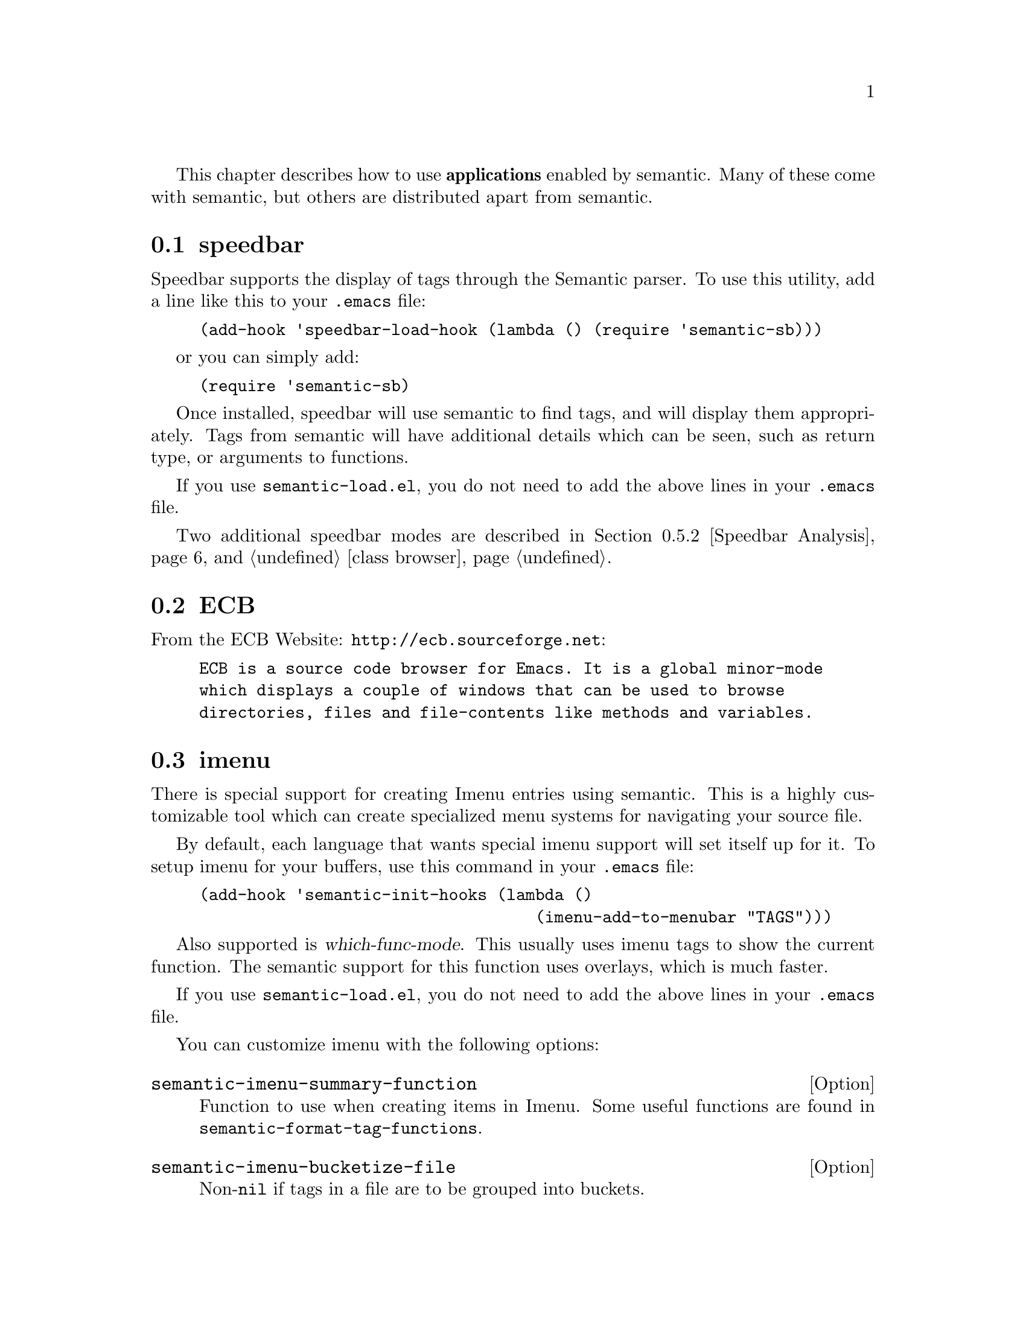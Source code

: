 @ignore
@node Semantic User's Guide
@chapter Semantic User's Guide
@c This 'ignore' section fools texinfo-all-menus-update into creating
@c proper menus for this chapter.
@end ignore

This chapter describes how to use @b{applications} enabled by
semantic.
Many of these come with semantic, but others are distributed apart
from semantic.

@menu
* speedbar::                    How to use Semantic speedbar support
* ECB::                         Emacs Code Browser
* imenu::                       Special support for Imenu.
* senator::                     The Semantic Navigator
* analyzer::                    Analyze local context
* class browser::               Class hierarchy browser
* document::                    Document generation functions
* charts::                      Charting code statistics
* Minor Modes::                 Useful minor modes
* semanticdb::                  Cache your parsed buffers between sessions.
* Customizing::                 
@end menu

@node speedbar
@section speedbar
@cindex speedbar

Speedbar supports the display of tags through the Semantic parser.  To
use this utility, add a line like this to your @file{.emacs} file:

@example
(add-hook 'speedbar-load-hook (lambda () (require 'semantic-sb)))
@end example

or you can simply add:

@example
(require 'semantic-sb)
@end example

Once installed, speedbar will use semantic to find tags, and will
display them appropriately.  Tags from semantic will have additional
details which can be seen, such as return type, or arguments to
functions.

If you use @file{semantic-load.el}, you do not need to add the above
lines in your @file{.emacs} file.

Two additional speedbar modes are described in @ref{Speedbar Analysis}, and
@ref{class browser}.

@node ECB
@section ECB
@cindex ECB

From the ECB Website: @url{http://ecb.sourceforge.net}:

@example
ECB is a source code browser for Emacs. It is a global minor-mode
which displays a couple of windows that can be used to browse
directories, files and file-contents like methods and variables.
@end example


@node imenu
@section imenu
@cindex imenu

There is special support for creating Imenu entries using semantic.
This is a highly customizable tool which can create specialized menu
systems for navigating your source file.

By default, each language that wants special imenu support will set
itself up for it.  To setup imenu for your buffers, use this command
in your @file{.emacs} file:

@example
(add-hook 'semantic-init-hooks (lambda ()
                               	   (imenu-add-to-menubar "TAGS")))
@end example

Also supported is @dfn{which-func-mode}.  This usually uses imenu
tags to show the current function.  The semantic support for this
function uses overlays, which is much faster.

If you use @file{semantic-load.el}, you do not need to add the above
lines in your @file{.emacs} file.

You can customize imenu with the following options:

@deffn Option semantic-imenu-summary-function
Function to use when creating items in Imenu.
Some useful functions are found in @code{semantic-format-tag-functions}.
@end deffn

@deffn Option semantic-imenu-bucketize-file
Non-@code{nil} if tags in a file are to be grouped into buckets.
@end deffn

@deffn Option semantic-imenu-buckets-to-submenu
Non-@code{nil} if buckets of tags are to be turned into submenus.
This option is ignored if @code{semantic-imenu-bucketize-file} is nil.
@end deffn

@deffn Option semantic-imenu-expand-type-members
Non-@code{nil} if types should have submenus with members in them.
@end deffn

@deffn Option semantic-imenu-bucketize-type-members
Non-@code{nil} if members of a type should be grouped into buckets.
@code{nil} means to keep them in the same order.
Overriden to @code{nil} if @code{semantic-imenu-bucketize-file} is nil.
@end deffn

@deffn Option semantic-imenu-sort-bucket-function
Function to use when sorting tags in the buckets of functions.
See @dfn{semantic-bucketize} and the @var{FILTER} argument for more details on this function.
@end deffn

@deffn Option semantic-imenu-index-directory
Non @code{nil} to index the entire directory for tags.
Doesn't actually parse the entire directory, but displays tags for all files
currently listed in the current Semantic database.
This variable has no meaning if semanticdb is not active.
@end deffn

@deffn Option semantic-imenu-auto-rebuild-directory-indexes
If non-@code{nil} automatically rebuild directory index imenus.
That is when a directory index imenu is updated, automatically rebuild
other buffer local ones based on the same semanticdb.
@end deffn

When adding support to a language, this variable may need to be set:

@defvar semantic-imenu-expandable-tag-class
Tags of this class will be given submenu with children.
By default, a @code{type} has interesting children.  In Texinfo, however,
a @code{section} has interesting children.
@end defvar

@node senator
@section senator
@cindex senator

Senator stands for SEmantic NAvigaTOR and was written by David Ponce.

This library defines commands and a minor mode to navigate and manage
semantic language tags in the current buffer.

@subsection Commands

The following user level commands are provided by Senator.

@subsubsection Navigation

@defun senator-next-tag
Navigate to the next Semantic tag.
Return the tag or @code{nil} if at end of buffer.
@end defun

@defun senator-previous-tag
Navigate to the previous Semantic tag.
Return the tag or @code{nil} if at beginning of buffer.
@end defun

@defun senator-jump
Jump to the semantic symbol @var{SYM}.

If optional @var{IN-CONTEXT} is non-@code{nil} jump in the local type's context
(see function @dfn{senator-current-type-context}).  If optional
@var{NO-DEFAULT} is non-@code{nil} do not provide a default value.

When called interactively you can combine the @var{IN-CONTEXT} and
@var{NO-DEFAULT} switches like this:

- @kbd{C-u}       @var{IN-CONTEXT}.
- @kbd{C-u} -     @var{NO-DEFAULT}.
- @kbd{C-u} @kbd{C-u}   @var{IN-CONTEXT} + @var{NO-DEFAULT}.
@end defun

@subsubsection Searching

Searching using senator mode restricts the search only to the
definition text, such as the name of the functions or variables in a
given buffer.

@deffn Command senator-isearch-toggle-semantic-mode
Toggle semantic searching on or off in isearch mode.
@kbd{C-c , i} toggle semantic searching.
@end deffn

@deffn Command senator-search-forward what &optional bound noerror count
@deffnx Command senator-search-backward what &optional bound noerror count
Search semantic tags forward or backward from point for string @var{WHAT}.
Set point to the end of the occurrence found, and return point.  See
@dfn{search-forward} for details and the meaning of @var{BOUND} @var{NOERROR} and
@var{COUNT}.  @var{COUNT} is just ignored in the current implementation.
@end deffn

@deffn Command re-search-forward regex
@deffnx Command re-search-backward regex
Search forward and backward for a token matching the regular expression
@var{regex}.
@end deffn

@deffn Command word-search-forward word
@deffnx word-search-backward word
Search forward and backward for a token whose name matches @var{word}.
@end deffn

@subsubsection Completion

Completion in senator scans all known definitions in the local file,
and uses that information to provide the completion.

@deffn Command senator-complete-symbol &optional cycle-once
Complete the current symbol under point.
If optional argument @var{CYCLE-ONCE} is non-@code{nil}, only cycle through the list
of completions once, doing nothing where there are no more matches.
@end deffn

@deffn Command senator-completion-menu-popup
Popup a completion menu for the symbol at point.
The popup menu displays all of the possible completions for the symbol
it was invoked on.  To automatically split large menus this function
use @dfn{imenu--mouse-menu} to handle the popup menu.
@end deffn

@subsubsection Copy/Paste

Token Copy/Paste is a high level form of the typical copy yank used by
Emacs.  Copying a tag saves the meta-information related to the
function or item the cursor is currently in.  When that information is
yanked into a new buffer, the form of the text created is based on the
current status of the programming buffer.

For example, pasting a function into a different file results in a
function call template to be inserted.  In a Texinfo file, a @@deffn
is created with documentation for that function or command.

@deffn Command senator-copy-tag
Take the current tag, and place it in the tag ring.
@end deffn

@deffn Command senator-kill-tag
Take the current tag, place it in the tag ring, and kill it.
Killing the tag removes the text for that tag, and places it into
the kill ring.  Retrieve that text with @kbd{C-y}.
@end deffn

@deffn Command senator-yank-tag
Yank a tag from the tag ring.
The form the tag takes is differnet depending on where it is being
yanked to.
@end deffn

@deffn Command senator-copy-tag-to-register register &optional kill-flag
Copy the current tag into @var{REGISTER}.
Optional argument @var{KILL-FLAG} will delete the text of the tag to the
kill ring.
@end deffn

For programmers, to provide specialized pasting, created an override
function for @code{insert-foreign-tag} (see @xref{Settings}.)

@subsubsection Minor Mode

@deffn Command senator-minor-mode
Toggle the SEmantic NAvigaTOR key bindings in the current buffer.

The following default key bindings are provided when semantic minor
mode is enabled:


@table @key
@item C-c , n
senator-next-tag
@item C-c , p
senator-previous-tag
@item C-c , i
senator-isearch-toggle-semantic-mode
@item C-c , j
senator-jump
@item C-c , TAB
senator-complete-symbol
@item C-c , SPC
senator-completion-menu-popup
@item C-c , C-y
senator-yank-tag
@item C-c , C-w
senator-kill-tag
@item C-c , M-w
senator-copy-tag
@item C-c ,
@end table
@end deffn

@subsection Customization

To enable the Senator keymap in all modes that support semantic parsing,
use this:

@example
(add-hook 'semantic-init-hooks 'senator-minor-mode)
@end example

If you use @file{semantic-load.el}, you do not need to add the above
lines in your @file{.emacs} file.

To customize navigation around different types of tokens, use the
following variables:

@deffn Option senator-step-at-tag-classes
List of tag classes where to step.
A tag class is a symbol like @code{'variable}, @code{'function}, @code{'type}, or other.
If @code{nil} navigation steps at any tag found.  This is a buffer local
variable.  It can be set in a mode hook to get a specific langage
navigation.
@end deffn

@deffn Option senator-step-at-start-end-tag-classes
List of tag classes where to step at start and end.
A tag class is a symbol like @code{'variable}, @code{'function}, @code{'type}, or other.
If @code{nil}, navigation only step at beginning of tags.  If @code{t}, step at
start and end of any tag where it is allowed to step.  Also, stepping
at start and end of a tag prevent stepping inside its components.
This is a buffer local variable.  It can be set in a mode hook to get
a specific langage navigation.
@end deffn

To have a mode specific customization, do something like this in a hook:

@example
(add-hook 'mode-hook
          (lambda ()
            (setq senator-step-at-tag-classes '(function variable))
            (setq senator-step-at-start-end-tag-classes '(function))
            ))
@end example

This will cause navigation and search commands to stop only between
functions and variables, and to step at start and end of functions
only.

@subsection Contact information for Senator

Any comments, suggestions, bug reports or upgrade requests are
welcome.  Please send them to the semantic mailing list, or to
David Ponce at david@@dponce.com

@node Analyzer
@section Analyzer
@cindex Analyzer

The semantic analyzer is a library tool that performs context
analysis and can derive useful information.

@deffn Command semantic-analyze-current-context position
Analyze the current context at @var{POSITION}.
If called interactively, display interesting information about @var{POSITION}
in a separate buffer.
Returns an object based on symbol @dfn{semantic-analyze-context}.
@end deffn

While this can be used as a command, it is mostly useful while
debugging the analyzer, or tools using the return value.  Use the
Emacs command @dfn{describe-class} to learn more about using
@code{semantic-analyze-context}.

Another command that uses the analyzer context can derive a completion
list.

@deffn Command semantic-analyze-possible-completions context
Return a list of semantic tokens which are possible completions.
@var{CONTEXT} is either a position (such as point), or a precalculated
context.  Passing in a context is useful if the caller also needs
to access parts of the analysis.
Completions run through the following filters:
@table @asis
@item Elements currently in scope
@item Constants currently in scope
@item Elements match the @code{:prefix} in the @var{CONTEXT}.
@item Type of the completion matches the type of the context. 
Context type matching can identify the following:
@item No specific type
@item Assignment into a variable of some type.
@item Argument to a function with type constraints.
When called interactively, displays the list of possible completions
in a buffer.
@end table
@end deffn

@menu
* Smart Completion::            
* Speedbar Analysis::           
@end menu

@node Smart Completion
@subsection Smart Completion

The file @file{semantic-ia.el} contains two commands for performing
smart completion using the analysis library.  Analysis to calculate
these completions are done through the analyzer and completion
mechanism.  These functions just provide commands that can be bound
to key bindings.

@deffn Command semantic-ia-complete-symbol point
Complete the current symbol at @var{POINT}.
Completion options are calculated with @dfn{semantic-analyze-possible-completions}.
@end deffn

@deffn Command semantic-ia-complete-symbol-menu point
Complete the current symbol via a menu based at @var{POINT}.
Completion options are calculated with @dfn{semantic-analyze-possible-completions}.
@end deffn

@node Speedbar Analysis
@subsection Speedbar Analysis

The Analyzer output can be used through a speedbar interface.
This interface lists details about the analysis, such as the current
function, local arguments and variables, details on the prefix (the
symbol the cursor is on), and a list of all possible completions.
Completions are specified in
@dfn{semantic-analyze-possible-completions}
@ref{Analyzer}.

Each entry can be jumped to by clicking on the name.  For strongly
typed languages, this means you will jump to the definition of the
variable, slot, or type definition.

In addition each entry has an <i> button.  Clicking on this will
display a summary of everything that is known about the variable or
type displayed on that line.

If you click on the name of a variable in the ``Completions'' menu,
then the text that was recently analyzed will be replaced with the
name of the token that was clicked on in speedbar.

@deffn Command semantic-speedbar-analysis
Start Speedbar in semantic analysis mode.
The analyzer displays information about the current context, plus a smart
list of possible completions.
@end deffn

You can also enter speedbar analyzer mode by selecting ``Analyze''
from the ``Display'' menu item on speedbar's menu.

@node Class Browser
@section Class Browser
@cindex Class Browser

The semantic class browser is a library that can covert a project
group of files into an object structure that contains links between
structures so that the inheritance links between semantic tokens can
be easily navigated.

The core to this library is one function in @file{semantic-cb.el}.

@defun semantic-cb-new-class-browser
Create an object representing this project's organization.
The object returned is of type @dfn{semantic-cb-project}, which contains
the slot `:types', a list of all top-level types.  Each element is a
class of type @dfn{semantic-cb-token}, or @dfn{semantic-cb-type}.
@end defun

Use the Emacs function @dfn{describe-class} to learn more about these
classes.

You can access the class inheritance structure through a speedbar
interface.  You can choose the ``Class Browser'' option from
Speedbar's ``Display'' menu item, or use the following command:

@deffn Command semantic-cb-speedbar-mode
Bring speedbar up, and put it into Class Browser mode.
This will use the Class Browser logic applied to the current Semantic
project database to build the available relations.  The structure of
the class hierarchy can then be navigated using traditional speedbar
interactions.
@end deffn

@node Document
@section Document
@cindex Document

The document program uses semantic tag tables to aid in the
creation of texinfo documentation.
For example, the following is a code fragment from @file{document.el}
that comes with semantic:

@lisp
(defun document (&optional resetfile)
  "Document the function or variable the cursor is in.
Optional argument RESETFILE is provided w/ universal argument.
When non-nil, query for a new documentation file."
  ...
  )
@end lisp

While visiting @file{document.el}, put the cursor somewhere within the
function shown above. Then type @kbd{M-x document}.
After asking for the texinfo file name, which in this case is
@file{semantic.texi}, this will update the texinfo
documentation of the @code{document} function in that file.
The result is that the following texinfo text will be either created
or updated in @file{user-guide.texi} file:

@example
@@deffn Command document &optional resetfile
Document the function or variable the cursor is in.
Optional argument @@var@{RESETFILE@} is provided w/ universal argument.
When non-@@code@{nil@}, query for a new documentation file.
@@end deffn
@end example

Note that the function name, arguments and documentation string
is put in the right place.
Within the doc-string, the function arguments are marked with
the @@var command and the @code{nil} code fragment is marked with
@@code command.
This example provides just a glimpse of what is possible with the
syntactic information provided by semantic.
@refill

The main entry point for the documentation generator are the following
commands:

@deffn Command document &optional resetfile
Document the function or variable the cursor is in.
Optional argument @var{RESETFILE} is provided w/ universal argument.
When non-@code{nil}, query for a new documentation file.
@end deffn

@deffn Command document-inline
Document the current function with an inline comment.
@end deffn

@deffn Command document-insert-defun-comment tag buffer
Insert mode-comment documentation about @var{TAG} from @var{BUFFER}.
@end deffn

@deffn Command document-insert-new-file-header header
Insert a new header file into this buffer.  Add reference to @var{HEADER}.
Used by @code{prototype} if this file doesn't have an introductory comment.
@end deffn

In addition to these base documentation commands, the texinfo semantic
parser includes a two convenience functions when working directly with
texinfo files.

@deffn Command semantic-texi-update-doc &optional tag
Update the documentation for @var{TAG}.
If the current buffer is a texinfo file, then find the source doc, and
update it.  If the current buffer is a source file, then get the
documentation for this item, find the existing doc in the associated
manual, and update that.
@end deffn

@deffn Command semantic-texi-goto-source &optional tag
Jump to the source for the definition in the texinfo file @var{TAG}.
If @var{TAG} is @code{nil}, it is derived from the deffn under @var{POINT}.
@end deffn

@node Charts
@section Charts
@cindex Charts

Some commands to draw charts of statistics generated from parsing:

@deffn Command semantic-chart-tags-by-class &optional tagtable
Create a bar chart representing the number of tags for a given tag class.
Each bar represents how many toplevel tags in @var{TAGTABLE}
exist with a given class.  See @code{semantic-symbol->name-assoc-list}
for tokens which will be charted.
@var{TAGTABLE} is passedto @dfn{semantic-something-to-tag-table}.
@end deffn

@deffn Command semantic-chart-database-size &optional tagtable
Create a bar chart representing the size of each file in semanticdb.
Each bar represents how many toplevel nonterminals in @var{TAGTABLE}
exist in each database entry.
@var{TAGTABLE} is passedto @dfn{semantic-something-to-tag-table}.
@end deffn

@deffn Command semantic-chart-tag-complexity &optional class tagtable
Create a bar chart representing the complexity of some tokens.
Complexity is calculated for tokens with a tag of @var{CLASS}.  Each bar
represents the complexity of some nonterminal in @var{TAGTABLE}.
Only the most complex items are charted.
@var{TAGTABLE} is passedto @dfn{semantic-something-to-tag-table}.
@end deffn

@node Minor Modes
@section Minor Modes
@cindex Minor Modes

@subsection Highlight Edits Mode

Highlight edits mode is useful mostly for debugging the incremental
parser.  As you change text, that effected text is highlighted, and
you can visual predict what actions the incremental parser will need
to make.

@deffn Command semantic-highlight-edits-mode &optional arg
Minor mode for highlighting changes made in a buffer.
Changes are tracked by semantic so that the incremental parser can work
properly.
With prefix argument @var{ARG}, turn on if positive, otherwise off.  The
minor mode can be turned on only if semantic feature is available and
the current buffer was set up for parsing.  Return non-@code{nil} if the
minor mode is enabled.
@end deffn

@deffn Face semantic-highlight-edits-face
Face used to show dirty tokens in @code{semantic-highlight-edits-mode}.
@end deffn

@subsection Parser State

@deffn Command semantic-show-parser-state-mode &optional arg
Minor mode for displaying parser cache state in the modeline.
The cache can be in one of three states.  They are
Up to date, Partial reprase needed, and Full reparse needed.
The state is indicated in the modeline with the following characters:
@table @code
@item -
The cache is up to date.
@item !
The cache requires a full update.
@item ~
The cache needs to be incrementally parsed.
@item @@
Auto-parse in progress (not set here.)
@end table
With prefix argument @var{ARG}, turn on if positive, otherwise off.  The
minor mode can be turned on only if semantic feature is available and
the current buffer was set up for parsing.  Return non-@code{nil} if the
minor mode is enabled.
@end deffn

@subsection Unmatched Syntax Highlighting

@deffn Command semantic-show-unmatched-syntax-mode &optional arg
Minor mode to highlight unmatched syntax tokens.
When a parser executes, some elements in the buffer may not match any
parser rules.  These text characters are considered unmatched syntax.
Often time, the display of unmatched syntax can expose coding
problems before the compiler is run.

With prefix argument @var{ARG}, turn on if positive, otherwise off.  The
minor mode can be turned on only if semantic feature is available and
the current buffer was set up for parsing.  Return non-@code{nil} if the
minor mode is enabled.

@kbd{C-c , `}		@dfn{semantic-show-unmatched-syntax-next}
@end deffn

@deffn Option semantic-unmatched-syntax-face
Face used to show unmatched-syntax in.
The face is used in  @dfn{semantic-show-unmatched-syntax-mode}.
@end deffn

@subsection Auto Parse

@deffn Command semantic-auto-parse-mode &optional arg
Minor mode to auto parse buffer following a change.
When this mode is off, a buffer is only rescanned for tokens when
some command requests the list of available tokens.  When auto-parse
is enabled, Emacs periodically checks to see if the buffer is out of
date, and reparses while the user is idle (not typing.)

With prefix argument @var{ARG}, turn on if positive, otherwise off.  The
minor mode can be turned on only if semantic feature is available and
the current buffer was set up for parsing.  Return non-@code{nil} if the
minor mode is enabled.
@end deffn

@deffn Option semantic-auto-parse-no-working-message
Non-@code{nil} disable display of working message during parse.
@end deffn

@deffn Option semantic-auto-parse-idle-time
Time in seconds of idle time before auto-reparse.
This time should be short enough to ensure that auto-parse will be
run as soon as Emacs is idle.
@end deffn

@deffn Option semantic-auto-parse-max-buffer-size
Maximum size in bytes of buffers automatically reparsed.
If this value is less than or equal to @var{0}, buffers are automatically
reparsed regardless of their size.
@end deffn

@node semanticdb
@section semanticdb
@cindex semanticdb

Semanticdb is a utility which tracks your parsed files, and saves the
parsed information to files.  When you reload your source files,
semanticdb automatically associates the file with the cached copy,
saving time by not re-parsing your buffer.

Semanticdb also provides an API for programs to use.  These functions
will return token information without loading the source file into
memory by checking the disk cache.

To use semanticdb, add the following to your @file{.emacs} file:

@example
(require 'semanticdb)
(global-semanticdb-minor-mode 1)
@end example

If you have a tool which optionally uses the semantic database, it may
be important to track if the database mode is turned on or off.

@deffn Option semanticdb-mode-hooks
Hooks run whenever @dfn{global-semanticdb-minor-mode} is run.
Use @dfn{semanticdb-minor-mode-p} to determine if the mode has been turned
on or off.
@end deffn

@deffn Option semanticdb-persistent-path
List of valid paths that semanticdb will cache tokens to.
When @dfn{global-semanticdb-minor-mode} is active, token lists will
be saved to disk when Emacs exits.  Not all directories will have
tokens that should be saved.
The value should be a list of valid paths.  @var{A} path can be a string,
indicating a directory in which to save a variable.  An element in the
list can also be a symbol.  Valid symbols are @code{never}, which will
disable any saving anywhere, @code{always}, which enables saving
everywhere, or @code{project}, which enables saving in any directory that
passes a list of predicates in @code{semantic-project-predicates}.
@end deffn

@deffn Option semanticdb-project-roots
List of directories, where each directory is the root of some project.
All subdirectories of a root project are considered a part of one project.
Values in this string can be overridden by project management programs
via the @code{semanticdb-project-root-functions} variable.
@end deffn

The important difference between these two is that you may put just
``~'' in @code{semanticdb-persistent-path}, but you may put individual
project directories into @code{semanticdb-project-roots} so that
different database lists don't get cross referenced incorrectly.

@subsection Searching

You can search for tokens in the database using the following
functions.  It is important to note that database search functions do
not return a plain list of tokens.  This is because some tokens may
not be loaded in a buffer, which means that the found token would not
have an overlay, and no way to determine where it came from.

As such, all search functions return a list of the form:

@example
   ( (DATABASE TOKEN1 TOKEN2 ...) (DATABASE2 TOKEN3 TOKEN4 ...) ...)
@end example

@defun semanticdb-find-nonterminal-by-function function &optional databases search-parts search-includes diff-mode find-file-match
Find all occurrences of nonterminals which match @var{FUNCTION}.
Search in all @var{DATABASES}.  If @var{DATABASES} is @code{nil}, search a range of
associated databases.
When @var{SEARCH-PARTS} is non-@code{nil} the search will include children of tokens.
When @var{SEARCH-INCLUDES} is non-@code{nil}, the search will include dependency files.
When @var{DIFF-MODE} is non-@code{nil}, search databases which are of a different mode.
@var{A} Mode is the @code{major-mode} that file was in when it was last parsed.
When @var{FIND-@var{FILE}-MATCH} is non-@code{nil}, the make sure any found token's file is
in an Emacs buffer.
@end defun

@defun semanticdb-find-nonterminal-by-name name &optional databases search-parts search-includes diff-mode find-file-match
Find all occurrences of nonterminals with name @var{NAME} in databases.
See @dfn{semanticdb-find-nonterminal-by-function} for details on @var{DATABASES},
@var{SEARCH-PARTS}, @var{SEARCH-INCLUDES}, @var{DIFF-MODE}, and @var{FIND-@var{FILE}-MATCH}.
@end defun

@defun semanticdb-find-nonterminal-by-name-regexp regex &optional databases search-parts search-includes diff-mode find-file-match
Find all occurrences of nonterminals with name matching @var{REGEX} in databases.
See @dfn{semanticdb-find-nonterminal-by-function} for details on @var{DATABASES},
@var{SEARCH-PARTS}, @var{SEARCH-INCLUDES} @var{DIFF-MODE}, and @var{FIND-@var{FILE}-MATCH}.
@end defun

@defun semanticdb-find-nonterminal-by-type type &optional databases search-parts search-includes diff-mode find-file-match
Find all nonterminals with a type of @var{TYPE} in databases.
See @dfn{semanticdb-find-nonterminal-by-function} for details on @var{DATABASES},
@var{SEARCH-PARTS}, @var{SEARCH-INCLUDES} @var{DIFF-MODE}, and @var{FIND-@var{FILE}-MATCH}.
@end defun

@defun semanticdb-find-nonterminal-by-property property value &optional databases search-parts search-includes diff-mode find-file-match
Find all nonterminals with a @var{PROPERTY} equal to @var{VALUE} in databases.
See @dfn{semanticdb-find-nonterminal-by-function} for details on @var{DATABASES},
@var{SEARCH-PARTS}, @var{SEARCH-INCLUDES} @var{DIFF-MODE}, and @var{FIND-@var{FILE}-MATCH}.
Return a list ((@var{DB-TABLE} . @var{TOKEN-LIST}) ...).
@end defun

@defun semanticdb-find-nonterminal-by-extra-spec spec &optional databases search-parts search-includes diff-mode find-file-match
Find all nonterminals with a @var{SPEC} in databases.
See @dfn{semanticdb-find-nonterminal-by-function} for details on @var{DATABASES},
@var{SEARCH-PARTS}, @var{SEARCH-INCLUDES} @var{DIFF-MODE}, and @var{FIND-@var{FILE}-MATCH}.
Return a list ((@var{DB-TABLE} . @var{TOKEN-LIST}) ...).
@end defun

@defun semanticdb-find-nonterminal-by-extra-spec-value spec value &optional databases search-parts search-includes diff-mode find-file-match
Find all nonterminals with a @var{SPEC} equal to @var{VALUE} in databases.
See @dfn{semanticdb-find-nonterminal-by-function} for details on @var{DATABASES},
@var{SEARCH-PARTS}, @var{SEARCH-INCLUDES} @var{DIFF-MODE}, and @var{FIND-@var{FILE}-MATCH}.
Return a list ((@var{DB-TABLE} . @var{TOKEN-LIST}) ...).
@end defun

@defun semanticdb-file-stream file
Return a list of tokens belonging to @var{FILE}.
If file has database tokens available in the database, return them.
If file does not have tokens available, then load the file, and create them.
@end defun

@node Customizing
@section Customizing
@cindex customizing

Customizations can be divided into two categories.
* M-x customize
* Low level hooks.

